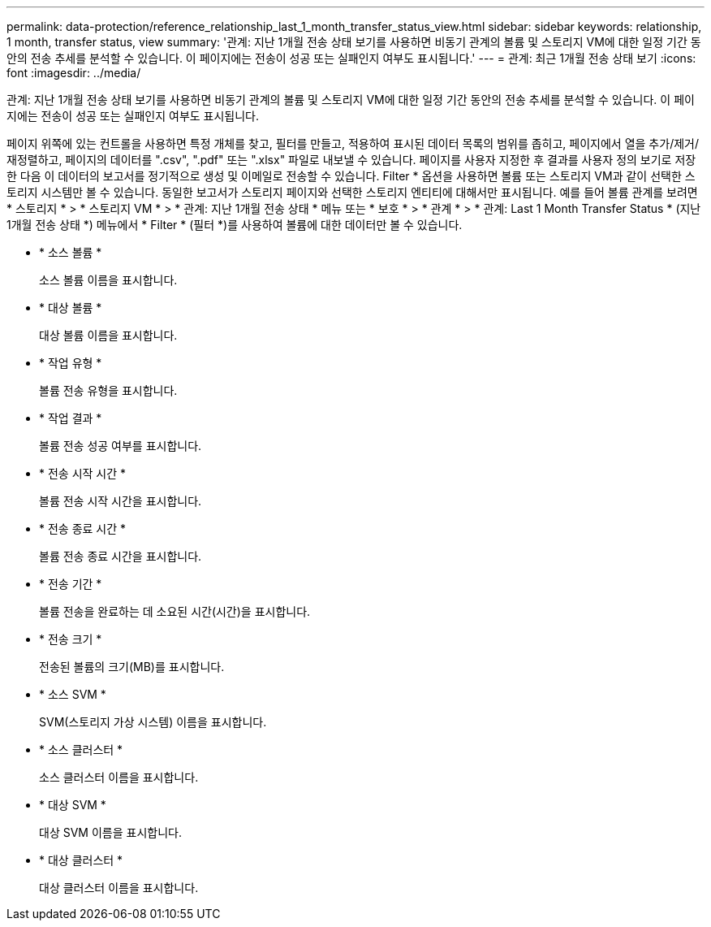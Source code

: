 ---
permalink: data-protection/reference_relationship_last_1_month_transfer_status_view.html 
sidebar: sidebar 
keywords: relationship, 1 month, transfer status, view 
summary: '관계: 지난 1개월 전송 상태 보기를 사용하면 비동기 관계의 볼륨 및 스토리지 VM에 대한 일정 기간 동안의 전송 추세를 분석할 수 있습니다. 이 페이지에는 전송이 성공 또는 실패인지 여부도 표시됩니다.' 
---
= 관계: 최근 1개월 전송 상태 보기
:icons: font
:imagesdir: ../media/


[role="lead"]
관계: 지난 1개월 전송 상태 보기를 사용하면 비동기 관계의 볼륨 및 스토리지 VM에 대한 일정 기간 동안의 전송 추세를 분석할 수 있습니다. 이 페이지에는 전송이 성공 또는 실패인지 여부도 표시됩니다.

페이지 위쪽에 있는 컨트롤을 사용하면 특정 개체를 찾고, 필터를 만들고, 적용하여 표시된 데이터 목록의 범위를 좁히고, 페이지에서 열을 추가/제거/재정렬하고, 페이지의 데이터를 ".csv", ".pdf" 또는 ".xlsx" 파일로 내보낼 수 있습니다. 페이지를 사용자 지정한 후 결과를 사용자 정의 보기로 저장한 다음 이 데이터의 보고서를 정기적으로 생성 및 이메일로 전송할 수 있습니다. Filter * 옵션을 사용하면 볼륨 또는 스토리지 VM과 같이 선택한 스토리지 시스템만 볼 수 있습니다. 동일한 보고서가 스토리지 페이지와 선택한 스토리지 엔티티에 대해서만 표시됩니다. 예를 들어 볼륨 관계를 보려면 * 스토리지 * > * 스토리지 VM * > * 관계: 지난 1개월 전송 상태 * 메뉴 또는 * 보호 * > * 관계 * > * 관계: Last 1 Month Transfer Status * (지난 1개월 전송 상태 *) 메뉴에서 * Filter * (필터 *)를 사용하여 볼륨에 대한 데이터만 볼 수 있습니다.

* * 소스 볼륨 *
+
소스 볼륨 이름을 표시합니다.

* * 대상 볼륨 *
+
대상 볼륨 이름을 표시합니다.

* * 작업 유형 *
+
볼륨 전송 유형을 표시합니다.

* * 작업 결과 *
+
볼륨 전송 성공 여부를 표시합니다.

* * 전송 시작 시간 *
+
볼륨 전송 시작 시간을 표시합니다.

* * 전송 종료 시간 *
+
볼륨 전송 종료 시간을 표시합니다.

* * 전송 기간 *
+
볼륨 전송을 완료하는 데 소요된 시간(시간)을 표시합니다.

* * 전송 크기 *
+
전송된 볼륨의 크기(MB)를 표시합니다.

* * 소스 SVM *
+
SVM(스토리지 가상 시스템) 이름을 표시합니다.

* * 소스 클러스터 *
+
소스 클러스터 이름을 표시합니다.

* * 대상 SVM *
+
대상 SVM 이름을 표시합니다.

* * 대상 클러스터 *
+
대상 클러스터 이름을 표시합니다.


